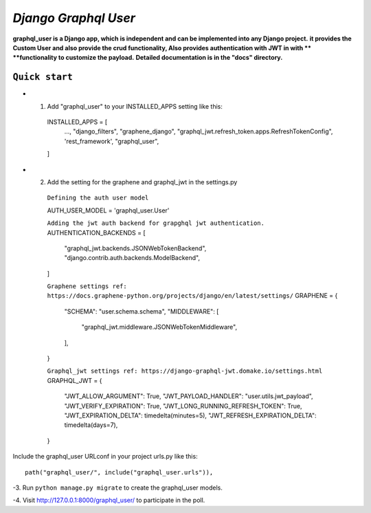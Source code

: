 =====
*Django Graphql User*
=====

**graphql_user is a Django app, which is independent and can be implemented into any Django project.**
**it provides the Custom User and also provide the crud functionality, Also provides authentication with JWT in with **
**functionality to customize the payload.**
**Detailed documentation is in the "docs" directory.**

``Quick start``
-----------

- 1. Add "graphql_user" to your INSTALLED_APPS setting like this::

    INSTALLED_APPS = [
        ...,
        "django_filters",
        "graphene_django",
        "graphql_jwt.refresh_token.apps.RefreshTokenConfig",
        'rest_framework',
        "graphql_user",
    ]

- 2. Add the setting for the graphene and graphql_jwt in the settings.py


    ``Defining the auth user model``

    AUTH_USER_MODEL = 'graphql_user.User'

    ``Adding the jwt auth backend for grapghql jwt authentication.``
    AUTHENTICATION_BACKENDS = [
        "graphql_jwt.backends.JSONWebTokenBackend",
        "django.contrib.auth.backends.ModelBackend",
    ]
    
    ``Graphene settings ref: https://docs.graphene-python.org/projects/django/en/latest/settings/``
    GRAPHENE = {
        "SCHEMA": "user.schema.schema",
        "MIDDLEWARE": [
            "graphql_jwt.middleware.JSONWebTokenMiddleware",
        ],
    }

    ``Graphql_jwt settings ref: https://django-graphql-jwt.domake.io/settings.html``
    GRAPHQL_JWT = {
        "JWT_ALLOW_ARGUMENT": True,
        "JWT_PAYLOAD_HANDLER": "user.utils.jwt_payload",
        "JWT_VERIFY_EXPIRATION": True,
        "JWT_LONG_RUNNING_REFRESH_TOKEN": True,
        "JWT_EXPIRATION_DELTA": timedelta(minutes=5),
        "JWT_REFRESH_EXPIRATION_DELTA": timedelta(days=7),
    }


Include the graphql_user URLconf in your project urls.py like this::

    path("graphql_user/", include("graphql_user.urls")),

-3. Run ``python manage.py migrate`` to create the graphql_user models.

-4. Visit http://127.0.0.1:8000/graphql_user/ to participate in the poll.